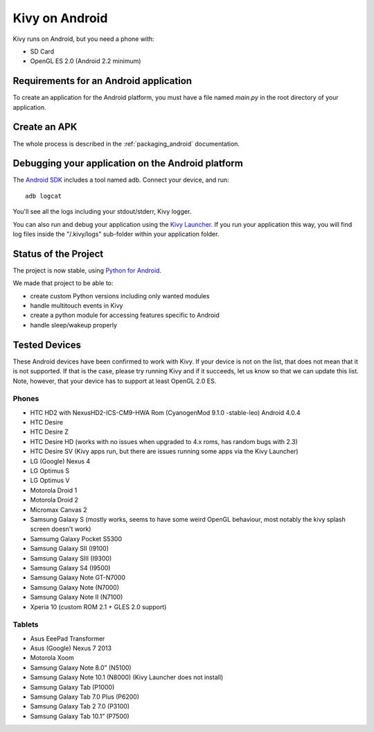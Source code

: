 .. _Kivy Launcher: https://play.google.com/store/apps/details?id=org.kivy.pygame&hl=en
.. _android:

Kivy on Android
===============

Kivy runs on Android, but you need a phone with:

* SD Card
* OpenGL ES 2.0 (Android 2.2 minimum)

Requirements for an Android application
---------------------------------------

To create an application for the Android platform, you must have a
file named `main.py` in the root directory of your application.

Create an APK
-------------

The whole process is described in the :ref:`packaging_android` documentation.


Debugging your application on the Android platform
--------------------------------------------------

The `Android SDK <http://developer.android.com/sdk/index.html>`_ includes a tool named adb.
Connect your device, and run::

    adb logcat

You'll see all the logs including your stdout/stderr, Kivy logger. 

You can also run and debug your application using the `Kivy Launcher`_.
If you run your application this way, you will find log files inside the 
"/.kivy/logs" sub-folder within your application folder.

Status of the Project
---------------------

The project is now stable, using `Python for Android
<http://github.com/kivy/python-for-android/>`_.

We made that project to be able to:

- create custom Python versions including only wanted modules
- handle multitouch events in Kivy
- create a python module for accessing features specific to Android
- handle sleep/wakeup properly

Tested Devices
--------------

These Android devices have been confirmed to work with Kivy. If your
device is not on the list, that does not mean that it is not supported.
If that is the case, please try running Kivy and if it succeeds, let us
know so that we can update this list. Note, however, that your device has
to support at least OpenGL 2.0 ES.

Phones
~~~~~~
- HTC HD2 with NexusHD2-ICS-CM9-HWA Rom (CyanogenMod 9.1.0 -stable-leo) Android 4.0.4
- HTC Desire
- HTC Desire Z
- HTC Desire HD (works with no issues when upgraded to 4.x roms, has random bugs with 2.3)
- HTC Desire SV (Kivy apps run, but there are issues running some apps via the
  Kivy Launcher)
- LG (Google) Nexus 4
- LG Optimus S
- LG Optimus V
- Motorola Droid 1
- Motorola Droid 2
- Micromax Canvas 2
- Samsung Galaxy S (mostly works, seems to have some weird OpenGL behaviour,
  most notably the kivy splash screen doesn't work)
- Samsumg Galaxy Pocket S5300
- Samsung Galaxy SII (I9100)
- Samsung Galaxy SIII (I9300)
- Samsung Galaxy S4 (I9500)
- Samsung Galaxy Note GT-N7000
- Samsung Galaxy Note (N7000)
- Samsung Galaxy Note II (N7100)
- Xperia 10 (custom ROM 2.1 + GLES 2.0 support)


Tablets
~~~~~~~
- Asus EeePad Transformer
- Asus (Google) Nexus 7 2013
- Motorola Xoom
- Samsung Galaxy Note 8.0” (N5100)
- Samsung Galaxy Note 10.1 (N8000) (Kivy Launcher does not install)
- Samsung Galaxy Tab (P1000)
- Samsung Galaxy Tab 7.0 Plus (P6200)
- Samsung Galaxy Tab 2 7.0 (P3100)
- Samsung Galaxy Tab 10.1” (P7500)

